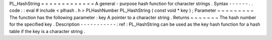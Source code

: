 PL_HashString
=
=
=
=
=
=
=
=
=
=
=
=
=
A
general
-
purpose
hash
function
for
character
strings
.
Syntax
-
-
-
-
-
-
.
.
code
:
:
eval
#
include
<
plhash
.
h
>
PLHashNumber
PL_HashString
(
const
void
*
key
)
;
Parameter
~
~
~
~
~
~
~
~
~
The
function
has
the
following
parameter
:
key
A
pointer
to
a
character
string
.
Returns
~
~
~
~
~
~
~
The
hash
number
for
the
specified
key
.
Description
-
-
-
-
-
-
-
-
-
-
-
:
ref
:
PL_HashString
can
be
used
as
the
key
hash
function
for
a
hash
table
if
the
key
is
a
character
string
.
